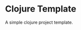 * Clojure Template


[[../../actions/workflows/build.yml/badge.svg]]


A simple clojure project template.
